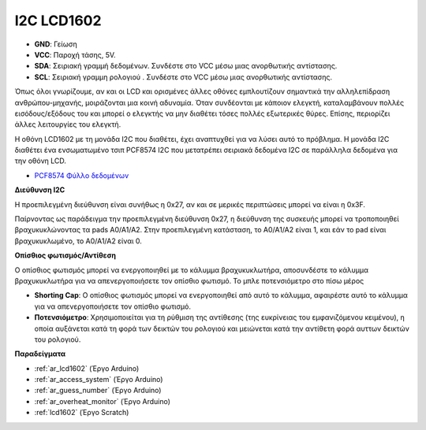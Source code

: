 .. _cpn_i2c_lcd1602:

I2C LCD1602
==============

.. image:: img/i2c_lcd1602.png
    :width: 800

* **GND**: Γείωση
* **VCC**: Παροχή τάσης, 5V.
* **SDA**: Σειριακή γραμμή δεδομένων. Συνδέστε στο VCC μέσω μιας ανορθωτικής αντίστασης.
* **SCL**: Σειριακή γραμμη ρολογιού . Συνδέστε στο VCC μέσω μιας ανορθωτικής αντίστασης.

Όπως όλοι γνωρίζουμε, αν και οι LCD και ορισμένες άλλες οθόνες εμπλουτίζουν σημαντικά την αλληλεπίδραση ανθρώπου-μηχανής, μοιράζονται μια κοινή αδυναμία. Όταν συνδέονται με κάποιον ελεγκτή, καταλαμβάνουν πολλές εισόδους/εξόδους του και μπορεί ο ελεγκτής να μην διαθέτει τόσες πολλές εξωτερικές θύρες. Επίσης, περιορίζει άλλες λειτουργίες του ελεγκτή.

Η οθόνη LCD1602 με τη μονάδα I2C που διαθέτει, έχει αναπτυχθεί για να λύσει αυτό το πρόβλημα. Η μονάδα I2C διαθέτει ένα ενσωματωμένο τσιπ PCF8574 I2C που μετατρέπει σειριακά δεδομένα I2C σε παράλληλα δεδομένα για την οθόνη LCD.        

* `PCF8574 Φύλλο δεδομένων <https://www.ti.com/lit/ds/symlink/pcf8574.pdf?ts=1627006546204&ref_url=https%253A%252F%252Fwww.google.com%252F>`_

**Διεύθυνση I2C**

Η προεπιλεγμένη διεύθυνση είναι συνήθως η 0x27, αν και σε μερικές περιπτώσεις μπορεί να είναι η 0x3F.

Παίρνοντας ως παράδειγμα την προεπιλεγμένη διεύθυνση 0x27, η διεύθυνση της συσκευής μπορεί να τροποποιηθεί βραχυκυκλώνοντας τα pads A0/A1/A2. Στην προεπιλεγμένη κατάσταση, το A0/A1/A2 είναι 1, και εάν το pad είναι βραχυκυκλωμένο, το A0/A1/A2 είναι 0.

.. image:: img/i2c_address.jpg
    :width: 600

**Οπίσθιος φωτισμός/Αντίθεση**

Ο οπίσθιος φωτισμός μπορεί να ενεργοποιηθεί με το κάλυμμα βραχυκυκλωτήρα, αποσυνδέστε το κάλυμμα βραχυκυκλωτήρα για να απενεργοποιήσετε τον οπίσθιο φωτισμό. Το μπλε ποτενσιόμετρο στο πίσω μέρος

.. image:: img/back_lcd1602.jpg

* **Shorting Cap**: Ο οπίσθιος φωτισμός μπορεί να ενεργοποιηθεί από αυτό το κάλυμμα, αφαιρέστε αυτό το κάλυμμα για να απενεργοποιήσετε τον οπίσθιο φωτισμό.
* **Ποτενσιόμετρο**: Χρησιμοποιείται για τη ρύθμιση της αντίθεσης (της ευκρίνειας του εμφανιζόμενου κειμένου), η οποία αυξάνεται κατά τη φορά των δεικτών του ρολογιού και μειώνεται κατά την αντίθετη φορά αυττων δεικτών του ρολογιού.



**Παραδείγματα**

* :ref:`ar_lcd1602` (Έργο Arduino)
* :ref:`ar_access_system` (Έργο Arduino)
* :ref:`ar_guess_number` (Έργο Arduino)
* :ref:`ar_overheat_monitor` (Έργο Arduino)
* :ref:`lcd1602` (Έργο Scratch)
